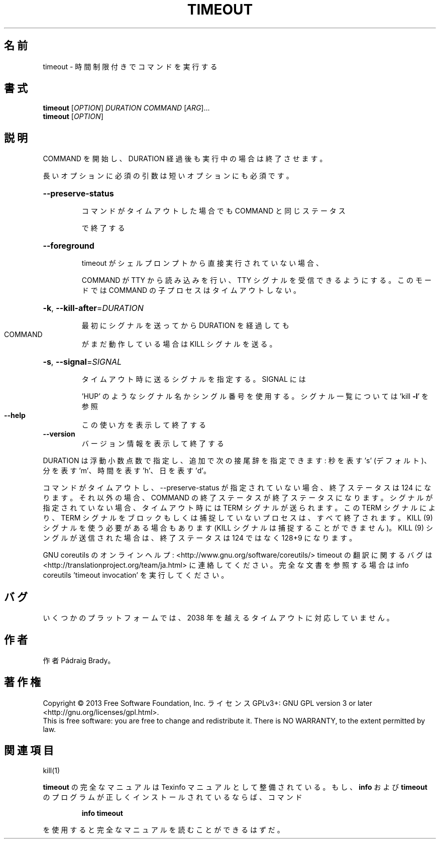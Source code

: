 .\" DO NOT MODIFY THIS FILE!  It was generated by help2man 1.43.3.
.TH TIMEOUT "1" "2014年5月" "GNU coreutils" "ユーザーコマンド"
.SH 名前
timeout \- 時間制限付きでコマンドを実行する
.SH 書式
.B timeout
[\fIOPTION\fR] \fIDURATION COMMAND \fR[\fIARG\fR]...
.br
.B timeout
[\fIOPTION\fR]
.SH 説明
.\" Add any additional description here
.PP
COMMAND を開始し、DURATION 経過後も実行中の場合は終了させます。
.PP
長いオプションに必須の引数は短いオプションにも必須です。
.HP
\fB\-\-preserve\-status\fR
.IP
コマンドがタイムアウトした場合でも COMMAND と同じステータス
.IP
で終了する
.HP
\fB\-\-foreground\fR
.IP
timeout がシェルプロンプトから直接実行されていない場合、
.IP
COMMAND が TTY から読み込みを行い、TTY シグナルを受信
できるようにする。このモードでは COMMAND の子プロセスは
タイムアウトしない。
.HP
\fB\-k\fR, \fB\-\-kill\-after\fR=\fIDURATION\fR
.IP
最初にシグナルを送ってから DURATION を経過しても
.TP
COMMAND
がまだ動作している場合は KILL シグナルを送る。
.HP
\fB\-s\fR, \fB\-\-signal\fR=\fISIGNAL\fR
.IP
タイムアウト時に送るシグナルを指定する。SIGNAL には
.IP
\&'HUP' のようなシグナル名かシングル番号を使用する。
シグナル一覧については 'kill \fB\-l\fR' を参照
.TP
\fB\-\-help\fR
この使い方を表示して終了する
.TP
\fB\-\-version\fR
バージョン情報を表示して終了する
.PP
DURATION は浮動小数点数で指定し、追加で次の接尾辞を指定できます:
秒を表す 's' (デフォルト)、分を表す 'm'、時間を表す 'h'、日を表す 'd'。
.PP
コマンドがタイムアウトし、\-\-preserve\-status が指定されていない場合、
終了ステータスは 124 になります。それ以外の場合、COMMAND の終了ステータスが
終了ステータスになります。シグナルが指定されていない場合、タイムアウト時には
TERM シグナルが送られます。この TERM シグナルにより、TERM シグナルをブロック
もしくは捕捉していないプロセスは、すべて終了されます。 KILL (9) シグナルを
使う必要がある場合もあります (KILL シグナルは捕捉することができません)。
KILL (9) シングルが送信された場合は、終了ステータスは 124 ではなく
128+9 になります。
.PP
GNU coreutils のオンラインヘルプ: <http://www.gnu.org/software/coreutils/>
timeout の翻訳に関するバグは <http://translationproject.org/team/ja.html> に連絡してください。
完全な文書を参照する場合は info coreutils 'timeout invocation' を実行してください。
.SH バグ
いくつかのプラットフォームでは、
2038 年を越えるタイムアウトに対応していません。
.SH 作者
作者 Pádraig Brady。
.SH 著作権
Copyright \(co 2013 Free Software Foundation, Inc.
ライセンス GPLv3+: GNU GPL version 3 or later <http://gnu.org/licenses/gpl.html>.
.br
This is free software: you are free to change and redistribute it.
There is NO WARRANTY, to the extent permitted by law.
.SH 関連項目
kill(1)
.PP
.B timeout
の完全なマニュアルは Texinfo マニュアルとして整備されている。もし、
.B info
および
.B timeout
のプログラムが正しくインストールされているならば、コマンド
.IP
.B info timeout
.PP
を使用すると完全なマニュアルを読むことができるはずだ。
